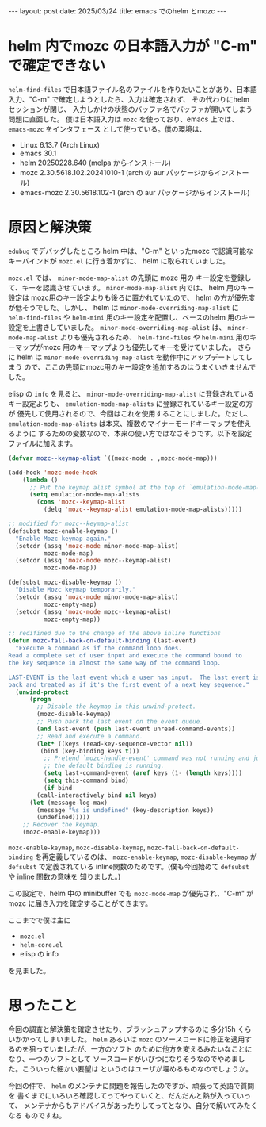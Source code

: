 #+STARTUP: indent
#+OPTIONS: num:nil
#+BEGIN_EXPORT html
---
layout: post
date: 2025/03/24
title: emacs でのhelm とmozc
---
#+END_EXPORT
* helm 内でmozc の日本語入力が "C-m" で確定できない
=helm-find-files= で日本語ファイル名のファイルを作りたいことがあり、日本語入力、"C-m"
で確定しようとしたら、入力は確定されず、 その代わりにhelm セッションが閉じ、
入力しかけの状態のバッファ名でバッファが開いてしまう問題に直面した。
僕は日本語入力は =mozc= を使っており、emacs 上では、 =emacs-mozc= をインタフェース
として使っている。僕の環境は、

- Linux 6.13.7 (Arch Linux)
- emacs 30.1
- helm 20250228.640 (melpa からインストール)
- mozc 2.30.5618.102.20241010-1 (arch の aur パッケージからインストール)
- emacs-mozc 2.30.5618.102-1 (arch の aur パッケージからインストール)

* 原因と解決策
=edubug= でデバッグしたところ
helm 中は、"C-m" といったmozc で認識可能なキーバインドが =mozc.el= に行き着かずに、
helm に取られていました。

=mozc.el= では、 =minor-mode-map-alist= の先頭に mozc 用の
キー設定を登録して、キーを認識させています。 =minor-mode-map-alist= 内では、
helm 用のキー設定は mozc用のキー設定よりも後ろに置かれていたので、
helm の方が優先度が低そうでした。しかし、
helm は =minor-mode-overriding-map-alist= に =helm-find-files= や =helm-mini=
用のキー設定を配置し、ベースのhelm 用のキー設定を上書きしていました。
=minor-mode-overriding-map-alist= は、
=minor-mode-map-alist= よりも優先されるため、 =helm-find-files= や =helm-mini=
用のキーマップがmozc 用のキーマップよりも優先してキーを受けていました。
さらに helm は =minor-mode-overriding-map-alist= を動作中にアップデートしてしまう
ので、ここの先頭にmozc用のキー設定を追加するのはうまくいきませんでした。

elisp の =info= を見ると、 =minor-mode-overriding-map-alist= に登録されている
キー設定よりも、 =emulation-mode-map-alists= に登録されているキー設定の方が
優先して使用されるので、今回はこれを使用することにしました。ただし、
=emulation-mode-map-alists= は本来、複数のマイナーモードキーマップを使えるように
するための変数なので、本来の使い方ではなさそうです。以下を設定ファイルに加えます。

#+begin_src emacs-lisp
  (defvar mozc--keymap-alist `((mozc-mode . ,mozc-mode-map)))

  (add-hook 'mozc-mode-hook
  	  (lambda ()
  	    ;; Put the keymap alist symbol at the top of `emulation-mode-map-alists'
  	    (setq emulation-mode-map-alists
  		  (cons 'mozc--keymap-alist
  			(delq 'mozc--keymap-alist emulation-mode-map-alists)))))

  ;; modified for mozc--keymap-alist
  (defsubst mozc-enable-keymap ()
    "Enable Mozc keymap again."
    (setcdr (assq 'mozc-mode minor-mode-map-alist)
            mozc-mode-map)
    (setcdr (assq 'mozc-mode mozc--keymap-alist)
            mozc-mode-map))

  (defsubst mozc-disable-keymap ()
    "Disable Mozc keymap temporarily."
    (setcdr (assq 'mozc-mode minor-mode-map-alist)
            mozc-empty-map)
    (setcdr (assq 'mozc-mode mozc--keymap-alist)
            mozc-empty-map))

  ;; redifined due to the change of the above inline functions
  (defun mozc-fall-back-on-default-binding (last-event)
    "Execute a command as if the command loop does.
  Read a complete set of user input and execute the command bound to
  the key sequence in almost the same way of the command loop.

  LAST-EVENT is the last event which a user has input.  The last event is pushed
  back and treated as if it's the first event of a next key sequence."
    (unwind-protect
        (progn
          ;; Disable the keymap in this unwind-protect.
          (mozc-disable-keymap)
          ;; Push back the last event on the event queue.
          (and last-event (push last-event unread-command-events))
          ;; Read and execute a command.
          (let* ((keys (read-key-sequence-vector nil))
  	       (bind (key-binding keys t)))
            ;; Pretend `mozc-handle-event' command was not running and just
            ;; the default binding is running.
            (setq last-command-event (aref keys (1- (length keys))))
            (setq this-command bind)
            (if bind
  	      (call-interactively bind nil keys)
  	    (let (message-log-max)
  	      (message "%s is undefined" (key-description keys))
  	      (undefined)))))
      ;; Recover the keymap.
      (mozc-enable-keymap)))
#+end_src

=mozc-enable-keymap=, =mozc-disable-keymap=, =mozc-fall-back-on-default-binding=
を再定義しているのは、 =mozc-enable-keymap=, =mozc-disable-keymap= が =defsubst=
で定義されている inline関数のためです。(僕も今回始めて =defsubst= や inline 関数の意味を
知りました。)

この設定で、helm 中の minibuffer でも =mozc-mode-map= が優先され、"C-m"
が mozc に届き入力を確定することができます。

ここまでで僕は主に
- =mozc.el=
- =helm-core.el=
- elisp の info

を見ました。

* 思ったこと
今回の調査と解決策を確定させたり、ブラッシュアップするのに
多分15h くらいかかってしまいました。 =helm= あるいは =mozc=
のソースコードに修正を適用するのを狙っていましたが、一方のソフト
のために他方を変えるみたいなことになり、一つのソフトとして
ソースコードがいびつになりそうなのでやめました。こういった細かい要望は
というのはユーザが埋めるものなのでしょうか。

今回の件で、 =helm= のメンテナに問題を報告したのですが、頑張って英語で質問を
書くまでにいろいろ確認してってやっていくと、だんだんと熱が入っていって、
メンテナからもアドバイスがあったりしてってとなり、自分で解いてみたくなる
ものですね。

